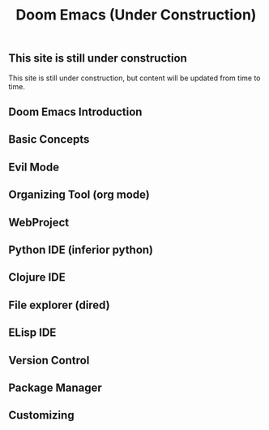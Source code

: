 
#+title: Doom Emacs (Under Construction)


** This site is still under construction
This site is still under construction, but content will be updated from time to time.
** Doom Emacs Introduction
** Basic Concepts
** Evil Mode
** Organizing Tool (org mode)
** WebProject
** Python IDE (inferior python)
** Clojure IDE
** File explorer (dired)
** ELisp IDE
** Version Control
** Package Manager
** Customizing
